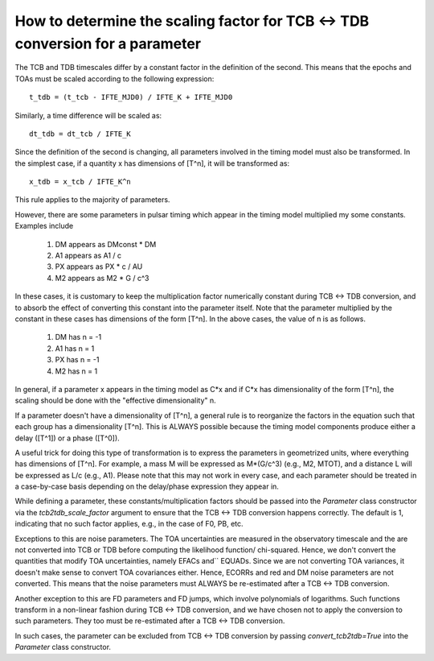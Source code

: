 .. highlight:: shell

How to determine the scaling factor for TCB <-> TDB conversion for a parameter
------------------------------------------------------------------------------

The TCB and TDB timescales differ by a constant factor in the definition of the second.
This means that the epochs and TOAs must be scaled according to the following expression::
    
    t_tdb = (t_tcb - IFTE_MJD0) / IFTE_K + IFTE_MJD0

Similarly, a time difference will be scaled as::
    
    dt_tdb = dt_tcb / IFTE_K

Since the definition of the second is changing, all parameters involved in the timing model
must also be transformed. In the simplest case, if a quantity x has dimensions of [T^n], it
will be transformed as::
    
    x_tdb = x_tcb / IFTE_K^n

This rule applies to the majority of parameters.

However, there are some parameters in pulsar timing which appear in the timing model multiplied 
my some constants. Examples include

    1. DM appears as DMconst * DM
    2. A1 appears as A1 / c
    3. PX appears as PX * c / AU 
    4. M2 appears as M2 * G / c^3

In these cases, it is customary to keep the multiplication factor numerically constant during 
TCB <-> TDB conversion, and to absorb the effect of converting this constant into the parameter
itself. Note that the parameter multiplied by the constant in these cases has dimensions of the 
form [T^n]. In the above cases, the value of n is as follows.

    1. DM has n = -1
    2. A1 has n = 1
    3. PX has n = -1
    4. M2 has n = 1

In general, if a parameter x appears in the timing model as C*x and if C*x has dimensionality of
the form [T^n], the scaling should be done with the "effective dimensionality" n.

If a parameter doesn't have a dimensionality of [T^n], a general rule is to reorganize the 
factors in the equation such that each group has a dimensionality [T^n]. This is ALWAYS possible
because the timing model components produce either a delay ([T^1]) or a phase ([T^0]).

A useful trick for doing this type of transformation is to express the parameters in geometrized 
units, where everything has dimensions of [T^n]. For example, a mass M will be expressed as M*(G/c^3)
(e.g., M2, MTOT), and a distance L will be expressed as L/c (e.g., A1). Please note that this may not 
work in every case, and each parameter should be treated in a case-by-case basis depending on the 
delay/phase expression they appear in.

While defining a parameter, these constants/multiplication factors should be passed into the 
`Parameter` class constructor via the `tcb2tdb_scale_factor` argument to ensure that the
TCB <-> TDB conversion happens correctly. The default is 1, indicating that no such factor 
applies, e.g., in the case of F0, PB, etc.

Exceptions to this are noise parameters. The TOA uncertainties are measured in the observatory 
timescale and the are not converted into TCB or TDB before computing the likelihood function/
chi-squared. Hence, we don't convert the quantities that modify TOA uncertainties, namely EFACs and``
EQUADs. Since we are not converting TOA variances, it doesn't make sense to convert TOA covariances
either. Hence, ECORRs and red and DM noise parameters are not converted. This means that 
the noise parameters must ALWAYS be re-estimated after a TCB <-> TDB conversion.

Another exception to this are FD parameters and FD jumps, which involve polynomials of logarithms.
Such functions transform in a non-linear fashion during TCB <-> TDB conversion, and we have chosen
not to apply the conversion to such parameters. They too must be re-estimated after a TCB <-> TDB 
conversion.

In such cases, the parameter can be excluded from TCB <-> TDB conversion by passing `convert_tcb2tdb=True`
into the `Parameter` class constructor.
